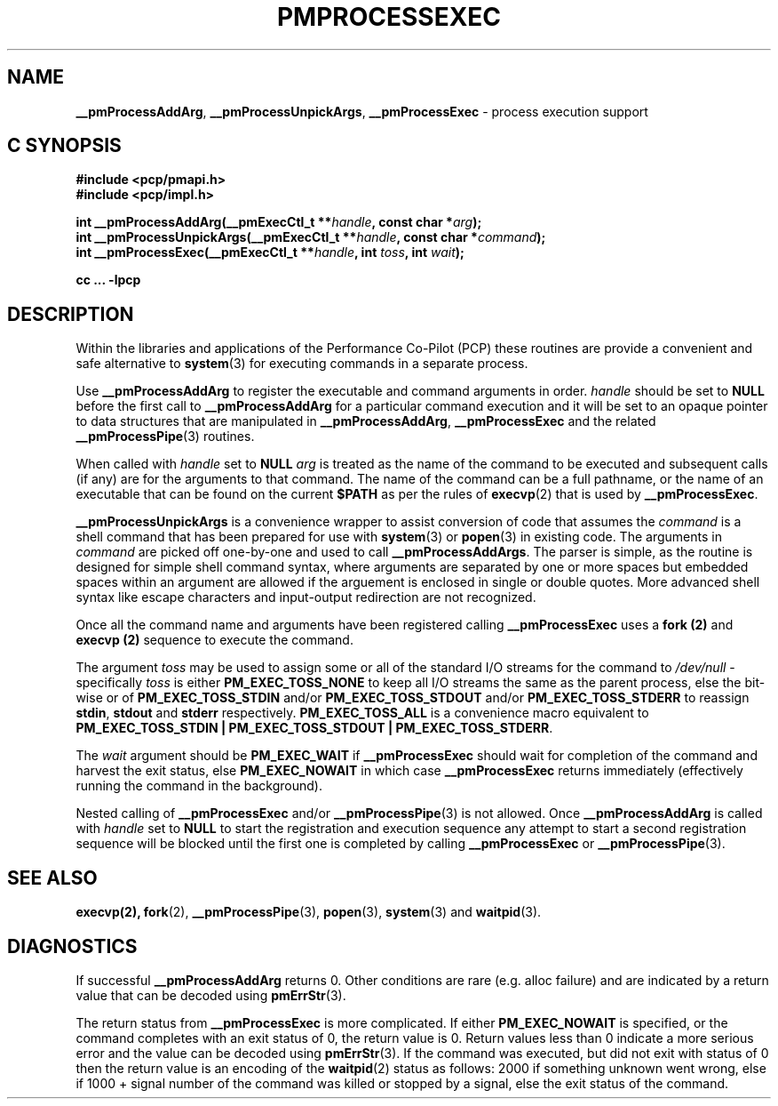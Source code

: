 '\"macro stdmacro
.\"
.\" Copyright (c) 2017 Ken McDonell.  All Rights Reserved.
.\" 
.\" This program is free software; you can redistribute it and/or modify it
.\" under the terms of the GNU General Public License as published by the
.\" Free Software Foundation; either version 2 of the License, or (at your
.\" option) any later version.
.\" 
.\" This program is distributed in the hope that it will be useful, but
.\" WITHOUT ANY WARRANTY; without even the implied warranty of MERCHANTABILITY
.\" or FITNESS FOR A PARTICULAR PURPOSE.  See the GNU General Public License
.\" for more details.
.\" 
.\"
.TH PMPROCESSEXEC 3 "PCP" "Performance Co-Pilot"
.SH NAME
\f3__pmProcessAddArg\f1,
\f3__pmProcessUnpickArgs\f1,
\f3__pmProcessExec\f1 \- process execution support
.SH "C SYNOPSIS"
.ft 3
#include <pcp/pmapi.h>
.br
#include <pcp/impl.h>
.sp
int __pmProcessAddArg(__pmExecCtl_t **\fIhandle\fP, const char *\fIarg\fP);
.br
int __pmProcessUnpickArgs(__pmExecCtl_t **\fIhandle\fP, const char *\fIcommand\fP);
.br
int __pmProcessExec(__pmExecCtl_t **\fIhandle\fP, int \fItoss\fP, int \fIwait\fP);
.sp
cc ... \-lpcp
.ft 1
.SH DESCRIPTION
.PP
Within the libraries and applications of the Performance Co-Pilot
(PCP) these routines are provide a convenient and safe alternative
to
.BR system (3)
for executing commands in a separate process.
.PP
Use
.B __pmProcessAddArg
to register the executable and command arguments in order.
.I handle
should be set to
.B NULL
before the first call to
.B __pmProcessAddArg
for a particular command execution and it will be set to
an opaque pointer to data structures that are manipulated in
.BR __pmProcessAddArg ,
.B __pmProcessExec
and the related
.BR __pmProcessPipe (3)
routines.
.PP
When called with
.I handle
set to
.B NULL
.I arg
is treated as the name of the command to be
executed and subsequent calls (if any) are for the arguments to that
command.
The name of the command can be a full pathname, or the name of
an executable that can be found on the current
.B $PATH
as per the rules of
.BR execvp (2)
that is used by
.BR __pmProcessExec .
.PP
.B __pmProcessUnpickArgs
is a convenience wrapper to assist conversion of code that assumes
the
.I command
is a shell command that has been prepared for use with
.BR system (3)
or
.BR popen (3)
in existing code.
The arguments in
.I command
are picked off one-by-one and used to call
.BR __pmProcessAddArgs .
The parser is simple, as the routine is designed for simple
shell command syntax, where arguments are separated by one or more spaces
but embedded spaces within an argument are allowed if the arguement is
enclosed in single or double quotes.  More advanced shell syntax like
escape characters and input-output redirection are not recognized.
.PP
Once all the command name and arguments have been registered
calling
.B __pmProcessExec
uses a
.B fork (2)
and
.B execvp (2)
sequence to execute the command.
.PP
The argument
.I toss
may be used to assign some or all of the standard I/O streams
for the command to
.I /dev/null
\- specifically
.I toss
is either
.B PM_EXEC_TOSS_NONE
to keep all I/O streams the same as the parent process, else
the bit-wise or of
.B PM_EXEC_TOSS_STDIN
and/or
.B PM_EXEC_TOSS_STDOUT
and/or
.B PM_EXEC_TOSS_STDERR
to reassign
.BR stdin ,
.B stdout
and
.B stderr
respectively.
.B PM_EXEC_TOSS_ALL
is a convenience macro equivalent to
.BR "PM_EXEC_TOSS_STDIN | PM_EXEC_TOSS_STDOUT | PM_EXEC_TOSS_STDERR" .
.PP
The
.I wait
argument should be
.B PM_EXEC_WAIT
if
.B __pmProcessExec
should wait for completion of the command and harvest the exit
status, else
.B PM_EXEC_NOWAIT
in which case
.B __pmProcessExec
returns immediately (effectively running the command in the background).
.PP
Nested calling of
.B __pmProcessExec
and/or
.BR __pmProcessPipe (3)
is not allowed.  Once
.B __pmProcessAddArg
is called with
.I handle
set to
.BR NULL
to start the registration and execution sequence any attempt
to start a second registration sequence will be blocked until
the first one is completed by calling
.B __pmProcessExec
or
.BR __pmProcessPipe (3).
.SH SEE ALSO
.BR execvp(2),
.BR fork (2),
.BR __pmProcessPipe (3),
.BR popen (3),
.BR system (3)
and
.BR waitpid (3).
.SH DIAGNOSTICS
If successful
.B __pmProcessAddArg
returns 0.  Other conditions are rare (e.g. alloc failure) and are
indicated by a return value that can be decoded using
.BR pmErrStr (3).
.PP
The return status from
.B __pmProcessExec
is more complicated.
If either
.B PM_EXEC_NOWAIT
is specified, or the command completes with an exit status of 0,
the return value is 0.
Return values less than 0 indicate a more serious error and the
value can be decoded using
.BR pmErrStr (3).
If the command was executed, but did not exit with status of 0 then
the return value is an encoding of the
.BR waitpid (2)
status as follows: 2000 if something unknown went wrong, else
if 1000 + signal number of the command was killed or stopped by
a signal, else the exit status of the command.
